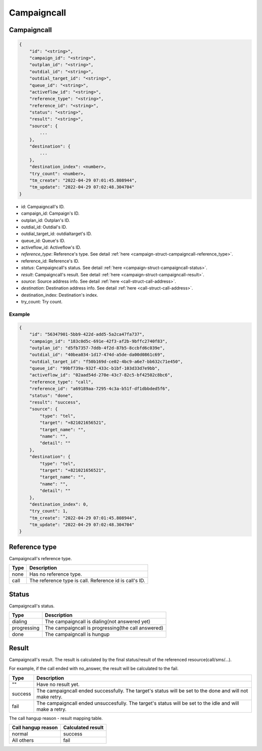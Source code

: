 .. _campaign-struct-campaigncall:

Campaigncall
===================

.. _campaign-struct-campaigncall-campaigncall:

Campaigncall
------------

.. code::

    {
        "id": "<string>",
        "campaign_id": "<string>",
        "outplan_id": "<string>",
        "outdial_id": "<string>",
        "outdial_target_id": "<string>",
        "queue_id": "<string>",
        "activeflow_id": "<string>",
        "reference_type": "<string>",
        "reference_id": "<string>",
        "status": "<string>",
        "result": "<string>",
        "source": {
            ...
        },
        "destination": {
            ...
        },
        "destination_index": <number>,
        "try_count": <number>,
        "tm_create": "2022-04-29 07:01:45.808944",
        "tm_update": "2022-04-29 07:02:48.304704"
    }

* id: Campaigncall's ID.
* campaign_id: Campaign's ID.
* outplan_id: Outplan's ID.
* outdial_id: Outdial's ID.
* outdial_target_id: outdialtarget's ID.
* queue_id: Queue's ID.
* activeflow_id: Activeflow's ID.
* *reference_type*: Reference's type. See detail :ref:`here <campaign-struct-campaigncall-reference_type>`.
* reference_id: Reference's ID.
* *status*: Campaigncall's status. See detail :ref:`here <campaign-struct-campaigncall-status>`.
* *result*: Campaigncall's result. See detail :ref:`here <campaign-struct-campaigncall-result>`.
* *source*: Source address info. See detail :ref:`here <call-struct-call-address>`.
* *destination*: Destination address info. See detail :ref:`here <call-struct-call-address>`.
* destination_index: Destination's index.
* try_count: Try count.

Example
+++++++

.. code::

    {
        "id": "56347901-5bb9-422d-add5-5a2ca47fa737",
        "campaign_id": "183c0d5c-691e-42f3-af2b-9bffc2740f83",
        "outplan_id": "d5fb7357-7ddb-4f2d-87b5-8ccbfd6c039e",
        "outdial_id": "40bea034-1d17-474d-a5de-da00d0861c69",
        "outdial_target_id": "f50b169d-ce02-4bc9-a6e7-bb632c71e450",
        "queue_id": "99bf739a-932f-433c-b1bf-103d33d7e9bb",
        "activeflow_id": "02aad54d-270e-43c7-82c5-bf42502c8bc6",
        "reference_type": "call",
        "reference_id": "a69189aa-7295-4c3a-b51f-df1dbbded5f6",
        "status": "done",
        "result": "success",
        "source": {
            "type": "tel",
            "target": "+821021656521",
            "target_name": "",
            "name": "",
            "detail": ""
        },
        "destination": {
            "type": "tel",
            "target": "+821021656521",
            "target_name": "",
            "name": "",
            "detail": ""
        },
        "destination_index": 0,
        "try_count": 1,
        "tm_create": "2022-04-29 07:01:45.808944",
        "tm_update": "2022-04-29 07:02:48.304704"
    }

.. _campaign-struct-campaigncall-reference_type:

Reference type
--------------
Campaigncall's reference type.

=========== ============
Type        Description
=========== ============
none        Has no reference type.
call        The reference type is call. Reference id is call's ID.
=========== ============

.. _campaign-struct-campaigncall-status:

Status
------
Campaigncall's status.

=========== ============
Type        Description
=========== ============
dialing     The campaigncall is dialing(not answered yet)
progressing The campaigncall is progressing(the call answered)
done        The campaigncall is hungup
=========== ============

.. _campaign-struct-campaigncall-result:

Result
------
Campaigncall's result. The result is calculated by the final status/result of the referenced resource(call/sms/...).

For example, if the call ended with no_answer, the result will be calculated to the fail.

=========== ============
Type        Description
=========== ============
""          Have no result yet.
success     The campaigncall ended successfully. The target's status will be set to the done and will not make retry.
fail        The campaigncall ended unsuccesfully. The target's status will be set to the idle and will make a retry.
=========== ============

The call hangup reason - result mapping table.

================== ============
Call hangup reason Calculated result
================== ============
normal             success
All others         fail
================== ============

